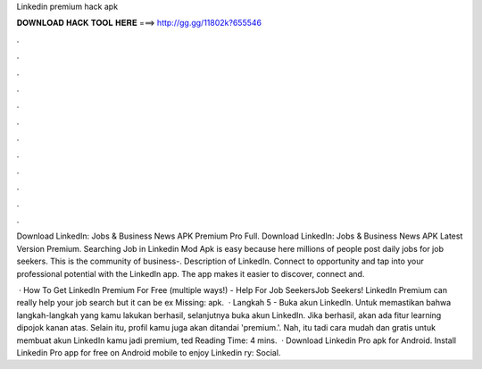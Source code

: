 Linkedin premium hack apk



𝐃𝐎𝐖𝐍𝐋𝐎𝐀𝐃 𝐇𝐀𝐂𝐊 𝐓𝐎𝐎𝐋 𝐇𝐄𝐑𝐄 ===> http://gg.gg/11802k?655546



.



.



.



.



.



.



.



.



.



.



.



.

Download LinkedIn: Jobs & Business News APK Premium Pro Full. Download LinkedIn: Jobs & Business News APK Latest Version Premium. Searching Job in Linkedin Mod Apk is easy because here millions of people post daily jobs for job seekers. This is the community of business-. Description of LinkedIn. Connect to opportunity and tap into your professional potential with the LinkedIn app. The app makes it easier to discover, connect and.

 · How To Get LinkedIn Premium For Free (multiple ways!) - Help For Job SeekersJob Seekers! LinkedIn Premium can really help your job search but it can be ex Missing: apk.  · Langkah 5 - Buka akun LinkedIn. Untuk memastikan bahwa langkah-langkah yang kamu lakukan berhasil, selanjutnya buka akun LinkedIn. Jika berhasil, akan ada fitur learning dipojok kanan atas. Selain itu, profil kamu juga akan ditandai 'premium.'. Nah, itu tadi cara mudah dan gratis untuk membuat akun LinkedIn kamu jadi premium, ted Reading Time: 4 mins.  · Download Linkedin Pro apk for Android. Install Linkedin Pro app for free on Android mobile to enjoy Linkedin ry: Social.
